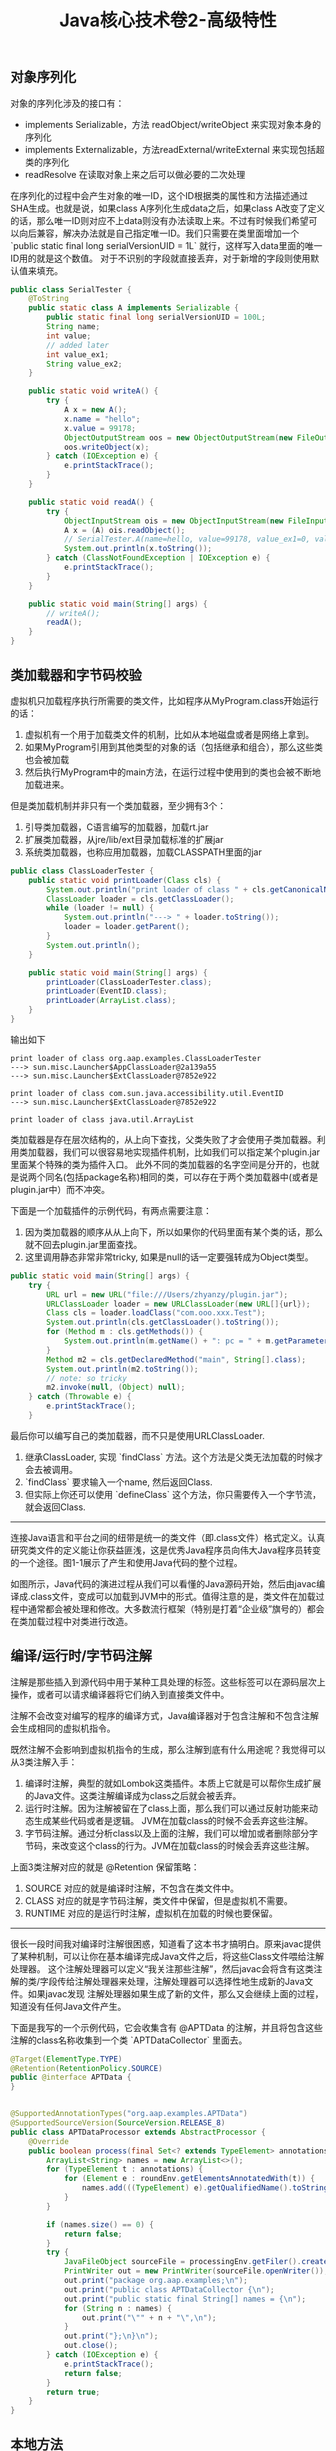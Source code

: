 #+title: Java核心技术卷2-高级特性

** 对象序列化
对象的序列化涉及的接口有：
- implements Serializable，方法 readObject/writeObject 来实现对象本身的序列化
- implements Externalizable，方法readExternal/writeExternal 来实现包括超类的序列化
- readResolve 在读取对象上来之后可以做必要的二次处理

在序列化的过程中会产生对象的唯一ID，这个ID根据类的属性和方法描述通过SHA生成。也就是说，如果class A序列化生成data之后，如果class A改变了定义的话，那么唯一ID则对应不上data则没有办法读取上来。不过有时候我们希望可以向后兼容，解决办法就是自己指定唯一ID。我们只需要在类里面增加一个 `public static final long serialVersionUID = 1L` 就行，这样写入data里面的唯一ID用的就是这个数值。 对于不识别的字段就直接丢弃，对于新增的字段则使用默认值来填充。

#+BEGIN_SRC Java
public class SerialTester {
    @ToString
    public static class A implements Serializable {
        public static final long serialVersionUID = 100L;
        String name;
        int value;
        // added later
        int value_ex1;
        String value_ex2;
    }

    public static void writeA() {
        try {
            A x = new A();
            x.name = "hello";
            x.value = 99178;
            ObjectOutputStream oos = new ObjectOutputStream(new FileOutputStream("A.data"));
            oos.writeObject(x);
        } catch (IOException e) {
            e.printStackTrace();
        }
    }

    public static void readA() {
        try {
            ObjectInputStream ois = new ObjectInputStream(new FileInputStream("A.data"));
            A x = (A) ois.readObject();
            // SerialTester.A(name=hello, value=99178, value_ex1=0, value_ex2=null)
            System.out.println(x.toString());
        } catch (ClassNotFoundException | IOException e) {
            e.printStackTrace();
        }
    }

    public static void main(String[] args) {
        // writeA();
        readA();
    }
}

#+END_SRC

** 类加载器和字节码校验

虚拟机只加载程序执行所需要的类文件，比如程序从MyProgram.class开始运行的话：
1. 虚拟机有一个用于加载类文件的机制，比如从本地磁盘或者是网络上拿到。
2. 如果MyProgram引用到其他类型的对象的话（包括继承和组合），那么这些类也会被加载
3. 然后执行MyProgram中的main方法，在运行过程中使用到的类也会被不断地加载进来。

但是类加载机制并非只有一个类加载器，至少拥有3个：
1. 引导类加载器，C语言编写的加载器，加载rt.jar
2. 扩展类加载器，从jre/lib/ext目录加载标准的扩展jar
3. 系统类加载器，也称应用加载器，加载CLASSPATH里面的jar

#+BEGIN_SRC Java
public class ClassLoaderTester {
    public static void printLoader(Class cls) {
        System.out.println("print loader of class " + cls.getCanonicalName());
        ClassLoader loader = cls.getClassLoader();
        while (loader != null) {
            System.out.println("---> " + loader.toString());
            loader = loader.getParent();
        }
        System.out.println();
    }

    public static void main(String[] args) {
        printLoader(ClassLoaderTester.class);
        printLoader(EventID.class);
        printLoader(ArrayList.class);
    }
}
#+END_SRC

输出如下

#+BEGIN_EXAMPLE
print loader of class org.aap.examples.ClassLoaderTester
---> sun.misc.Launcher$AppClassLoader@2a139a55
---> sun.misc.Launcher$ExtClassLoader@7852e922

print loader of class com.sun.java.accessibility.util.EventID
---> sun.misc.Launcher$ExtClassLoader@7852e922

print loader of class java.util.ArrayList
#+END_EXAMPLE


类加载器是存在层次结构的，从上向下查找，父类失败了才会使用子类加载器。利用类加载器，我们可以很容易地实现插件机制，比如我们可以指定某个plugin.jar里面某个特殊的类为插件入口。
此外不同的类加载器的名字空间是分开的，也就是说两个同名(包括package名称)相同的类，可以存在于两个类加载器中(或者是plugin.jar中）而不冲突。

下面是一个加载插件的示例代码，有两点需要注意：
1. 因为类加载器的顺序从从上向下，所以如果你的代码里面有某个类的话，那么就不回去plugin.jar里面查找。
2. 这里调用静态非常非常tricky,  如果是null的话一定要强转成为Object类型。

#+BEGIN_SRC Java
    public static void main(String[] args) {
        try {
            URL url = new URL("file:///Users/zhyanzy/plugin.jar");
            URLClassLoader loader = new URLClassLoader(new URL[]{url});
            Class cls = loader.loadClass("com.ooo.xxx.Test");
            System.out.println(cls.getClassLoader().toString());
            for (Method m : cls.getMethods()) {
                System.out.println(m.getName() + ": pc = " + m.getParameterCount());
            }
            Method m2 = cls.getDeclaredMethod("main", String[].class);
            System.out.println(m2.toString());
            // note: so tricky
            m2.invoke(null, (Object) null);
        } catch (Throwable e) {
            e.printStackTrace();
        }
#+END_SRC

最后你可以编写自己的类加载器，而不只是使用URLClassLoader.
1. 继承ClassLoader, 实现 `findClass` 方法。这个方法是父类无法加载的时候才会去被调用。
2. `findClass` 要求输入一个name, 然后返回Class.
3. 但实际上你还可以使用 `defineClass` 这个方法，你只需要传入一个字节流，就会返回Class.

----------

连接Java语言和平台之间的纽带是统一的类文件（即.class文件）格式定义。认真研究类文件的定义能让你获益匪浅，这是优秀Java程序员向伟大Java程序员转变的一个途径。图1-1展示了产生和使用Java代码的整个过程。

[[../images/how-java-class-loader-works.png]]

如图所示，Java代码的演进过程从我们可以看懂的Java源码开始，然后由javac编译成.class文件，变成可以加载到JVM中的形式。值得注意的是，类文件在加载过程中通常都会被处理和修改。大多数流行框架（特别是打着“企业级”旗号的）都会在类加载过程中对类进行改造。

** 编译/运行时/字节码注解

注解是那些插入到源代码中用于某种工具处理的标签。这些标签可以在源码层次上操作，或者可以请求编译器将它们纳入到直接类文件中。

注解不会改变对编写的程序的编译方式，Java编译器对于包含注解和不包含注解会生成相同的虚拟机指令。

既然注解不会影响到虚拟机指令的生成，那么注解到底有什么用途呢？我觉得可以从3类注解入手：
1. 编译时注解，典型的就如Lombok这类插件。本质上它就是可以帮你生成扩展的Java文件。这类注解编译成为class之后就会被丢弃。
2. 运行时注解。因为注解被留在了class上面，那么我们可以通过反射功能来动态生成某些代码或者是逻辑。 JVM在加载class的时候不会丢弃这些注解。
3. 字节码注解。通过分析class以及上面的注解，我们可以增加或者删除部分字节码，来改变这个class的行为。JVM在加载class的时候会丢弃这些注解。

上面3类注解对应的就是 @Retention 保留策略：
1. SOURCE 对应的就是编译时注解，不包含在类文件中。
2. CLASS 对应的就是字节码注解，类文件中保留，但是虚拟机不需要。
3. RUNTIME 对应的是运行时注解，虚拟机在加载的时候也要保留。

----------
很长一段时间我对编译时注解很困惑，知道看了这本书才搞明白。原来javac提供了某种机制，可以让你在基本编译完成Java文件之后，将这些Class文件喂给注解处理器。
这个注解处理器可以定义“我关注那些注解”，然后javac会将含有这类注解的类/字段传给注解处理器来处理，注解处理器可以选择性地生成新的Java文件。如果javac发现
注解处理器如果生成了新的文件，那么又会继续上面的过程，知道没有任何Java文件产生。

[[../images/java-apt-workflow.png]]

下面是我写的一个示例代码，它会收集含有 @APTData 的注解，并且将包含这些注解的class名称收集到一个类 `APTDataCollector` 里面去。

#+BEGIN_SRC Java
@Target(ElementType.TYPE)
@Retention(RetentionPolicy.SOURCE)
public @interface APTData {
}


@SupportedAnnotationTypes("org.aap.examples.APTData")
@SupportedSourceVersion(SourceVersion.RELEASE_8)
public class APTDataProcessor extends AbstractProcessor {
    @Override
    public boolean process(final Set<? extends TypeElement> annotations, final RoundEnvironment roundEnv) {
        ArrayList<String> names = new ArrayList<>();
        for (TypeElement t : annotations) {
            for (Element e : roundEnv.getElementsAnnotatedWith(t)) {
                names.add(((TypeElement) e).getQualifiedName().toString());
            }
        }

        if (names.size() == 0) {
            return false;
        }
        try {
            JavaFileObject sourceFile = processingEnv.getFiler().createSourceFile("org.aap.examples.APTDataCollector");
            PrintWriter out = new PrintWriter(sourceFile.openWriter());
            out.print("package org.aap.examples;\n");
            out.print("public class APTDataCollector {\n");
            out.print("public static final String[] names = {\n");
            for (String n : names) {
                out.print("\"" + n + "\",\n");
            }
            out.print("};\n}\n");
            out.close();
        } catch (IOException e) {
            e.printStackTrace();
            return false;
        }
        return true;
    }
}
#+END_SRC

** 本地方法